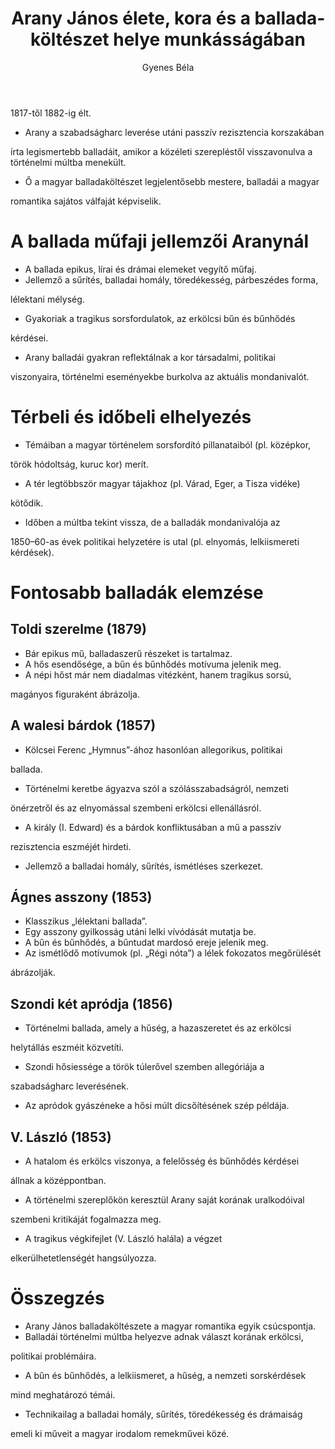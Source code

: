 #+TITLE: Arany János élete, kora és a balladaköltészet helye munkásságában
#+AUTHOR: Gyenes Béla
#+LANGUAGE: hu
#+CATEGORY: hu_irodalom

1817-től 1882-ig élt.
- Arany a szabadságharc leverése utáni passzív rezisztencia korszakában
írta legismertebb balladáit, amikor a közéleti szerepléstől
visszavonulva a történelmi múltba menekült.
- Ő a magyar balladaköltészet legjelentősebb mestere, balladái a magyar
romantika sajátos válfaját képviselik.

* A ballada műfaji jellemzői Aranynál
- A ballada epikus, lírai és drámai elemeket vegyítő műfaj.
- Jellemző a sűrítés, balladai homály, töredékesség, párbeszédes forma,
lélektani mélység.
- Gyakoriak a tragikus sorsfordulatok, az erkölcsi bűn és bűnhődés
kérdései.
- Arany balladái gyakran reflektálnak a kor társadalmi, politikai
viszonyaira, történelmi eseményekbe burkolva az aktuális mondanivalót.

* Térbeli és időbeli elhelyezés
- Témáiban a magyar történelem sorsfordító pillanataiból (pl. középkor,
török hódoltság, kuruc kor) merít.
- A tér legtöbbször magyar tájakhoz (pl. Várad, Eger, a Tisza vidéke)
kötődik.
- Időben a múltba tekint vissza, de a balladák mondanivalója az
1850--60-as évek politikai helyzetére is utal (pl. elnyomás,
lelkiismereti kérdések).

* Fontosabb balladák elemzése

** Toldi szerelme (1879)
- Bár epikus mű, balladaszerű részeket is tartalmaz.
- A hős esendősége, a bűn és bűnhődés motívuma jelenik meg.
- A népi hőst már nem diadalmas vitézként, hanem tragikus sorsú,
magányos figuraként ábrázolja.

** A walesi bárdok (1857)
- Kölcsei Ferenc „Hymnus”-ához hasonlóan allegorikus, politikai
ballada.
- Történelmi keretbe ágyazva szól a szólásszabadságról, nemzeti
önérzetről és az elnyomással szembeni erkölcsi ellenállásról.
- A király (I. Edward) és a bárdok konfliktusában a mű a passzív
rezisztencia eszméjét hirdeti.
- Jellemző a balladai homály, sűrítés, ismétléses szerkezet.

** Ágnes asszony (1853)
- Klasszikus „lélektani ballada”.
- Egy asszony gyilkosság utáni lelki vívódását mutatja be.
- A bűn és bűnhődés, a bűntudat mardosó ereje jelenik meg.
- Az ismétlődő motívumok (pl. „Régi nóta”) a lélek fokozatos megőrülését
ábrázolják.

** Szondi két apródja (1856)
- Történelmi ballada, amely a hűség, a hazaszeretet és az erkölcsi
helytállás eszméit közvetíti.
- Szondi hősiessége a török túlerővel szemben allegóriája a
szabadságharc leverésének.
- Az apródok gyászéneke a hősi múlt dicsőítésének szép példája.

** V. László (1853)
- A hatalom és erkölcs viszonya, a felelősség és bűnhődés kérdései
állnak a középpontban.
- A történelmi szereplőkön keresztül Arany saját korának uralkodóival
szembeni kritikáját fogalmazza meg.
- A tragikus végkifejlet (V. László halála) a végzet
elkerülhetetlenségét hangsúlyozza.

* Összegzés
- Arany János balladaköltészete a magyar romantika egyik csúcspontja.
- Balladái történelmi múltba helyezve adnak választ korának erkölcsi,
politikai problémáira.
- A bűn és bűnhődés, a lelkiismeret, a hűség, a nemzeti sorskérdések
mind meghatározó témái.
- Technikailag a balladai homály, sűrítés, töredékesség és drámaiság
emeli ki műveit a magyar irodalom remekművei közé.
